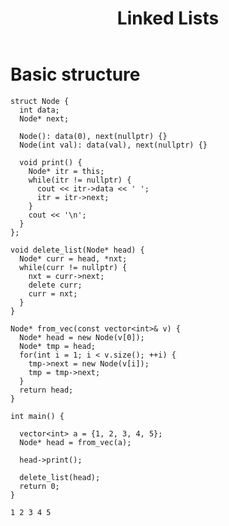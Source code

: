 :PROPERTIES:
:ID:       58e01dcb-3b38-41dc-852d-777a5ec4cd2a
:END:
#+title: Linked Lists
#+FILETAGS: :CONCEPT:CS:

* Basic structure
#+NAME: nodeStruct
#+begin_src C++ :includes <bits/stdc++.h> :main no :namespaces std :noweb yes
  struct Node {
    int data;
    Node* next;

    Node(): data(0), next(nullptr) {}
    Node(int val): data(val), next(nullptr) {}

    void print() {
      Node* itr = this;
      while(itr != nullptr) {
        cout << itr->data << ' ';
        itr = itr->next;
      }
      cout << '\n';
    }
  };

  void delete_list(Node* head) {
    Node* curr = head, *nxt;
    while(curr != nullptr) {
      nxt = curr->next;
      delete curr;
      curr = nxt;
    }
  }

  Node* from_vec(const vector<int>& v) {
    Node* head = new Node(v[0]);
    Node* tmp = head;
    for(int i = 1; i < v.size(); ++i) {
      tmp->next = new Node(v[i]);
      tmp = tmp->next;
    }
    return head;
  }

  int main() {

    vector<int> a = {1, 2, 3, 4, 5};
    Node* head = from_vec(a);

    head->print();

    delete_list(head);
    return 0;
  }
#+end_src

#+RESULTS: nodeStruct
: 1 2 3 4 5
